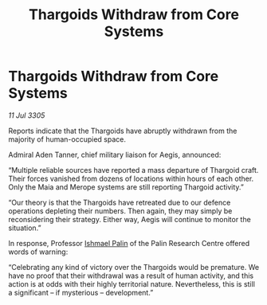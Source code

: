 :PROPERTIES:
:ID:       2e3c5a02-ca02-40df-a5d8-7498069b8fc0
:END:
#+title: Thargoids Withdraw from Core Systems
#+filetags: :Thargoid:galnet:

* Thargoids Withdraw from Core Systems

/11 Jul 3305/

Reports indicate that the Thargoids have abruptly withdrawn from the majority of human-occupied space.  

Admiral Aden Tanner, chief military liaison for Aegis, announced: 

“Multiple reliable sources have reported a mass departure of Thargoid craft. Their forces vanished from dozens of locations within hours of each other. Only the Maia and Merope systems are still reporting Thargoid activity.” 

“Our theory is that the Thargoids have retreated due to our defence operations depleting their numbers. Then again, they may simply be reconsidering their strategy. Either way, Aegis will continue to monitor the situation.” 

In response, Professor [[id:8f63442a-1f38-457d-857a-38297d732a90][Ishmael Palin]] of the Palin Research Centre offered words of warning: 

“Celebrating any kind of victory over the Thargoids would be premature. We have no proof that their withdrawal was a result of human activity, and this action is at odds with their highly territorial nature. Nevertheless, this is still a significant – if mysterious – development.”
